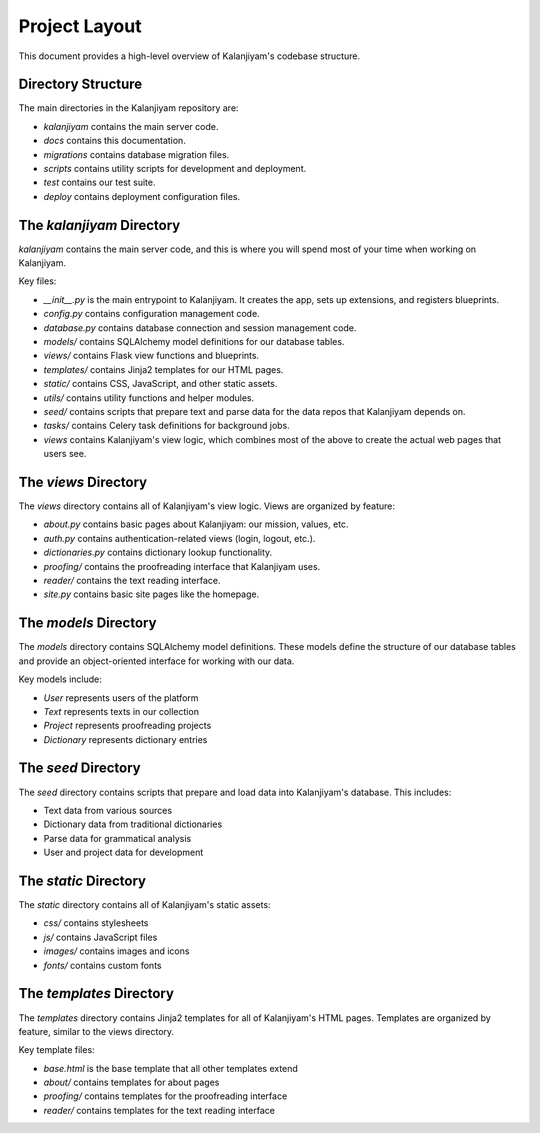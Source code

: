 Project Layout
=============

This document provides a high-level overview of Kalanjiyam's codebase structure.

Directory Structure
------------------

The main directories in the Kalanjiyam repository are:

- `kalanjiyam` contains the main server code.
- `docs` contains this documentation.
- `migrations` contains database migration files.
- `scripts` contains utility scripts for development and deployment.
- `test` contains our test suite.
- `deploy` contains deployment configuration files.

The `kalanjiyam` Directory
-------------------------

`kalanjiyam` contains the main server code, and this is where you will spend most
of your time when working on Kalanjiyam.

Key files:

- `__init__.py` is the main entrypoint to Kalanjiyam. It creates the app, sets up
  extensions, and registers blueprints.

- `config.py` contains configuration management code.

- `database.py` contains database connection and session management code.

- `models/` contains SQLAlchemy model definitions for our database tables.

- `views/` contains Flask view functions and blueprints.

- `templates/` contains Jinja2 templates for our HTML pages.

- `static/` contains CSS, JavaScript, and other static assets.

- `utils/` contains utility functions and helper modules.

- `seed/` contains scripts that prepare text and parse data for the data repos that Kalanjiyam depends on.

- `tasks/` contains Celery task definitions for background jobs.

- `views` contains Kalanjiyam's view logic, which combines most of the above to
  create the actual web pages that users see.

The `views` Directory
--------------------

The `views` directory contains all of Kalanjiyam's view logic. Views are organized
by feature:

- `about.py` contains basic pages about Kalanjiyam: our mission, values, etc.

- `auth.py` contains authentication-related views (login, logout, etc.).

- `dictionaries.py` contains dictionary lookup functionality.

- `proofing/` contains the proofreading interface that Kalanjiyam uses.

- `reader/` contains the text reading interface.

- `site.py` contains basic site pages like the homepage.

The `models` Directory
---------------------

The `models` directory contains SQLAlchemy model definitions. These models define
the structure of our database tables and provide an object-oriented interface
for working with our data.

Key models include:

- `User` represents users of the platform
- `Text` represents texts in our collection
- `Project` represents proofreading projects
- `Dictionary` represents dictionary entries

The `seed` Directory
-------------------

The `seed` directory contains scripts that prepare and load data into Kalanjiyam's
database. This includes:

- Text data from various sources
- Dictionary data from traditional dictionaries
- Parse data for grammatical analysis
- User and project data for development

The `static` Directory
---------------------

The `static` directory contains all of Kalanjiyam's static assets:

- `css/` contains stylesheets
- `js/` contains JavaScript files
- `images/` contains images and icons
- `fonts/` contains custom fonts

The `templates` Directory
------------------------

The `templates` directory contains Jinja2 templates for all of Kalanjiyam's HTML
pages. Templates are organized by feature, similar to the views directory.

Key template files:

- `base.html` is the base template that all other templates extend
- `about/` contains templates for about pages
- `proofing/` contains templates for the proofreading interface
- `reader/` contains templates for the text reading interface
